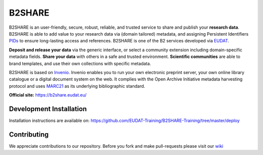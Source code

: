 .. This file is part of EUDAT B2Share.
   Copyright (C) 2016, CERN.

   B2Share is free software; you can redistribute it and/or
   modify it under the terms of the GNU General Public License as
   published by the Free Software Foundation; either version 2 of the
   License, or (at your option) any later version.

   B2Share is distributed in the hope that it will be useful, but
   WITHOUT ANY WARRANTY; without even the implied warranty of
   MERCHANTABILITY or FITNESS FOR A PARTICULAR PURPOSE.  See the GNU
   General Public License for more details.

   You should have received a copy of the GNU General Public License
   along with B2Share; if not, write to the Free Software Foundation, Inc.,
   59 Temple Place, Suite 330, Boston, MA 02111-1307, USA.

   In applying this license, CERN does not
   waive the privileges and immunities granted to it by virtue of its status
   as an Intergovernmental Organization or submit itself to any jurisdiction.

B2SHARE
=======
.. image:: https://img.shields.io/travis/EUDAT-B2SHARE/b2share.svg
        :target: https://travis-ci.org/EUDAT-B2SHARE/b2share

.. image:: https://coveralls.io/repos/github/EUDAT-B2SHARE/b2share/badge.svg?branch=master
        :target: https://coveralls.io/github/EUDAT-B2SHARE/b2share?branch=master

.. image:: https://img.shields.io/github/tag/EUDAT-B2SHARE/b2share.svg
        :target: https://github.com/EUDAT-B2SHARE/b2share/releases

.. image:: https://img.shields.io/github/license/EUDAT-B2SHARE/b2share.svg
        :target: https://github.com/EUDAT-B2SHARE/b2share/blob/master/LICENSE

B2SHARE is an user-friendly, secure, robust, reliable, and trusted service to share and publish your **research data**. B2SHARE is able to add value to your research data via (domain tailored) metadata, and assigning Persistent Identifiers `PIDs <http://www.pidconsortium.eu/>`_ to ensure long-lasting access and references. B2SHARE is one of the B2 services developed via `EUDAT <http://www.eudat.eu/>`_.

**Deposit and release your data** via the generic interface, or select a community extension including domain-specific metadata fields. **Share your data** with others in a safe and trusted environment. **Scientific communities** are able to brand templates, and use their own collections with specific metadata.

B2SHARE is based on `Invenio <http://invenio-software.org/>`_. Invenio enables you to run your own electronic preprint server, your own online library catalogue or a digital document system on the web. It complies with the Open Archive Initiative metadata harvesting protocol and uses `MARC21 <http://www.loc.gov/marc/>`_ as its underlying bibliographic standard.

**Official site:** https://b2share.eudat.eu/

Development Installation
------------------------

Installation instructions are available on:
https://github.com/EUDAT-Training/B2SHARE-Training/tree/master/deploy

Contributing
------------

We appreciate contributions to our repository. Before you fork and make pull-requests please visit our `wiki <https://github.com/EUDAT-B2SHARE/b2share/wiki/Contributing>`_

